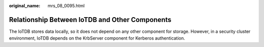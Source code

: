 :original_name: mrs_08_0095.html

.. _mrs_08_0095:

Relationship Between IoTDB and Other Components
===============================================

The IoTDB stores data locally, so it does not depend on any other component for storage. However, in a security cluster environment, IoTDB depends on the KrbServer component for Kerberos authentication.
